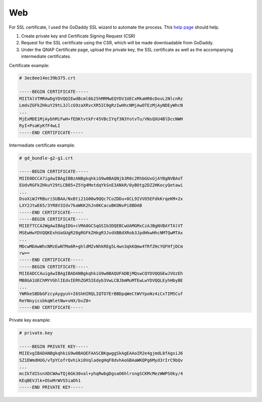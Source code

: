 ===============================================================================
Web
===============================================================================

For SSL certificate, I used the GoDaddy SSL wizard to automate the process.
This `help page <https://sg.godaddy.com/help/request-my-ssl-certificate-562>`_
should help.

1. Create private key and Certificate Signing Request (CSR)
2. Request for the SSL certificate using the CSR, which will be made
   downloadable from GoDaddy.
3. Under the QNAP Certificate page, upload the private key, the SSL certificate
   as well as the accompanying intermediate certificates.

Certificate example:

.. sourcecode:: none

    # 3ec8ee14ec39b375.crt

    -----BEGIN CERTIFICATE-----
    MIITAlVTMRAwDgYDVQQIEwdBcml6b25hMRMwEQYDV1UECxMkaHR0cDovL2NlcnRz
    LmdvZGFkZHkuY29tL3JlcG9zaXRvcXR5IC0gRzIwHhcNMjAwOTEzMjAyNDEyWhcN
    ...
    MjExMDE1MjAybhMiFwH+fEDKtvtkFr45VBcIYqf3N3YotvTu/VNsQXU4BlDccNWH
    RyI+PsaKyKfF4wLI
    -----END CERTIFICATE-----

Intermediate certificate example:

.. sourcecode:: none

    # gd_bundle-g2-g1.crt

    -----BEGIN CERTIFICATE-----
    MIIE0DCCA7igAwIBAgIBBzANBgkqhkiG9w0BAQNjb3R0c2RhbGUxGjAYBgNVBAoT
    EUdvRGFkZHkuY29tLCB05+Z5Yg4MotdqYkSnE3ANkR/0yBOtg2DZ2HKocyQetawi
    ...
    DsoXiWJYRBuriSUBAA/NxBti21G00w9QQc7CoZDDu+8CL9IVVO5EFdkKrqeKM+2x
    LXY2JtwE65/3YR8V3Idv7kaWKK2hJn0KCacuBKONvPi8BDAB
    -----END CERTIFICATE-----
    -----BEGIN CERTIFICATE-----
    MIIEfTCCA2WgAwIBAgIDG+cVMA0GCSqGSIb3DQEBCwUAMGMxCzAJBgNVBAYTAlVT
    MSEwHwYDVQQKExhUaGUgR28gRGFkZHkgR3JvdXBBdXRob3JpdHkwHhcNMTQwMTAx
    ...
    MDcwMDAwWhcNMzEwNTMa6R+ghldMZvNhkREg5L4wn3qkKQmw4TRfZHcYQFHfjDCm
    rw==
    -----END CERTIFICATE-----
    -----BEGIN CERTIFICATE-----
    MIIEADCCAuigAwIBAgIBADANBgkqhkiG9w0BAQUFADBjMQswCQYDVQQGEwJVUzEh
    MB8GA1UEChMYVGhlIEdvIERhZGR5IEdyb3VwLCBJbmMuMTEwLwYDVQQLEyhHbyBE
    ...
    YWRkeSBDbGFzcyAygyuV+I6ShHIRQLIQTO7ErBBDpqWeCtWVYpoNz4iCxTIM5Cuf
    ReYNnyicsbkqWletNw+vHX/bvZ8=
    -----END CERTIFICATE-----

Private key example:

.. sourcecode:: none

    # private.key

    -----BEGIN PRIVATE KEY-----
    MIIEvgIBADANBgkqhkiG9w0BAQEFAASCBKgwggSkAgEAAoIR2e4gjmdL8fAgxiJ6
    SZ1EWmdHUG/vTpYCofrQvhiki0VqladegHqF8dvhAoGBAaWKQPg6Myd3rIrC9bQv
    ...
    mcIkTdISsnXDCWAwTQj6Gk30val+yhqRwbgDgsaO6hlrsngSCKMcMezWWPSOky/4
    KEqBEVJlk+OSoMrWVS5iaDh1
    -----END PRIVATE KEY-----
